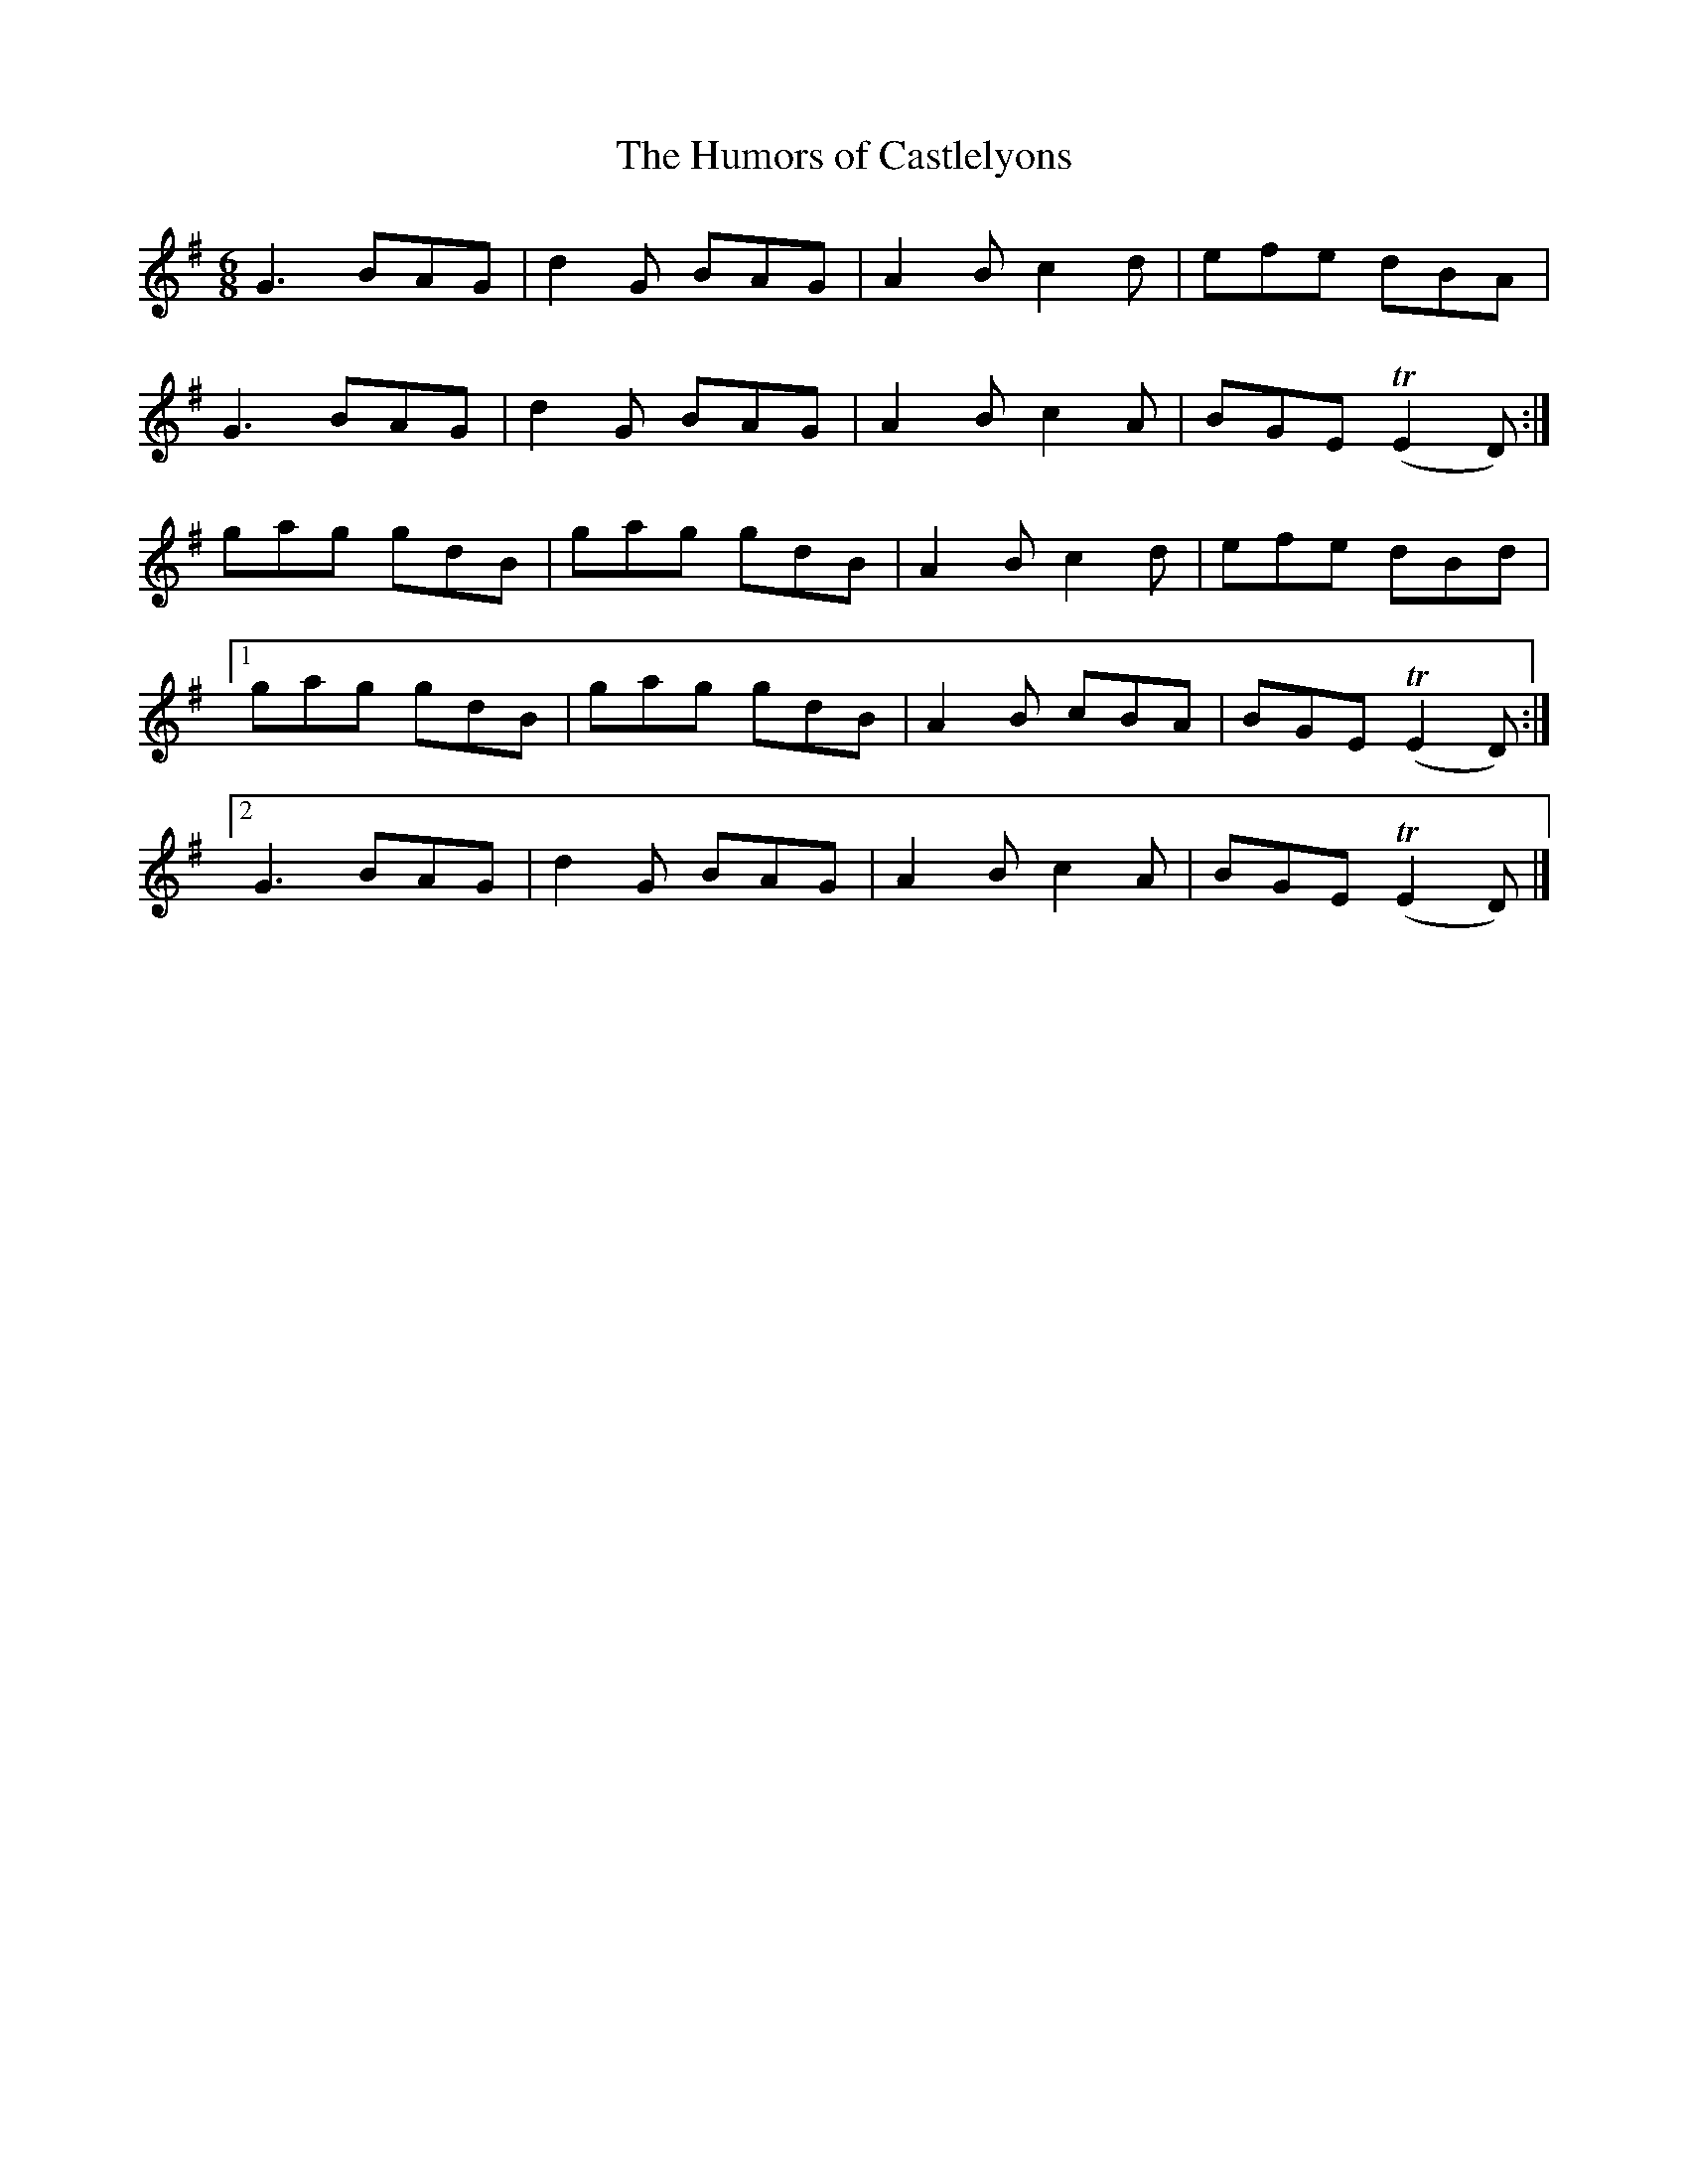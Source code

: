 X:959
T:The Humors of Castlelyons
N:"Collected by F.O'Neill"
B:O'Neill's 959
M:6/8
L:1/8
K:Em
G3 BAG|d2G BAG|A2B c2d|efe dBA|
G3 BAG|d2G BAG|A2B c2A|BGET(E2D):|
gag gdB|gag gdB|A2B c2d|efe dBd|
[1 gag gdB|gag gdB|A2B cBA|BGET(E2D):|
[2 G3 BAG|d2G BAG|A2B c2A|BGET(E2D)|]
